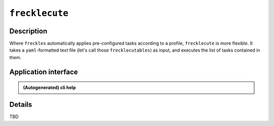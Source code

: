 ###############
``frecklecute``
###############

Description
***********

Where ``freckles`` automatically applies pre-configured tasks according to a profile, ``frecklecute`` is more flexible. It takes a ``yaml``-formatted text file (let's call those ``frecklecutables``) as input, and executes the list of tasks contained in them.

Application interface
*********************

.. admonition:: (Autogenerated) cli help

    .. click:: freckles.frecklecute_cli:cli
      :prog: frecklecute
      :link-command-prefix: frecklecutables


Details
*******

TBD


.. _ansible: https://ansible.com
